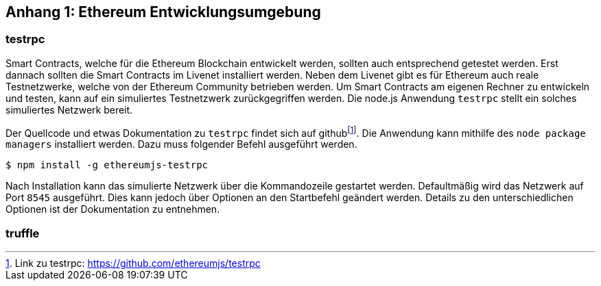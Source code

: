 [appendix01]
== Anhang 1: Ethereum Entwicklungsumgebung

=== testrpc

Smart Contracts, welche für die Ethereum Blockchain entwickelt werden, sollten auch entsprechend getestet werden. Erst dannach sollten die Smart Contracts im Livenet installiert werden. Neben dem Livenet gibt es für Ethereum auch reale Testnetzwerke, welche von der Ethereum Community betrieben werden. Um Smart Contracts am eigenen Rechner zu entwickeln und testen, kann auf ein simuliertes Testnetzwerk zurückgegriffen werden. Die node.js Anwendung `testrpc` stellt ein solches simuliertes Netzwerk bereit.

Der Quellcode und etwas Dokumentation zu `testrpc` findet sich auf github{empty}footnote:[Link zu testrpc:  https://github.com/ethereumjs/testrpc]. Die Anwendung kann mithilfe des `node package managers` installiert werden. Dazu muss folgender Befehl ausgeführt werden.

----
$ npm install -g ethereumjs-testrpc
----

Nach Installation kann das simulierte Netzwerk über die Kommandozeile gestartet werden. Defaultmäßig wird das Netzwerk auf Port `8545` ausgeführt. Dies kann jedoch über Optionen an den Startbefehl geändert werden. Details zu den unterschiedlichen Optionen ist der Dokumentation zu entnehmen.  

=== truffle




